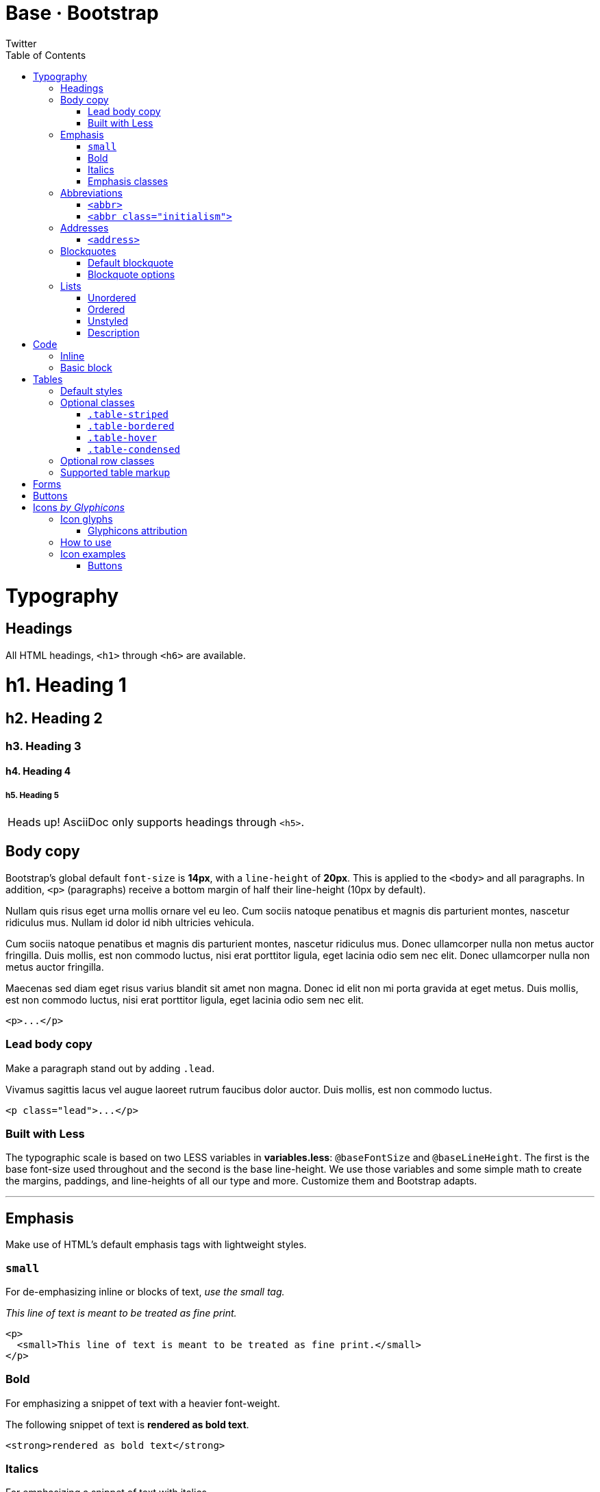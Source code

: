 Base · Bootstrap
================
Twitter
:title: Base CSS
:description: Fundamental HTML elements styled and enhanced with extensible classes.
:footer: Designed and built with all the love in the world by @mdo and @fat.
:brand: Bootstrap
:doctype: book
:toc:
:backend: bootstrap-docs
//:bootstrapdocsdir: {indir}
:link-assets:
:glyphicons: http://glyphicons.com[Glyphicons]

= Typography

== Headings

All HTML headings, `<h1>` through `<h6>` are available.

==========
[float]
= h1. Heading 1
[float]
== h2. Heading 2
[float]
=== h3. Heading 3
[float]
==== h4. Heading 4
[float]
===== h5. Heading 5
==========

[caption="Heads up!", name="info"]
NOTE: AsciiDoc only supports headings through `<h5>`.

== Body copy

Bootstrap's global default `font-size` is *14px*, with a `line-height` of *20px*. This is applied to the `<body>` and all paragraphs. In addition, `<p>` (paragraphs) receive a bottom margin of half their line-height (10px by default).

====
Nullam quis risus eget urna mollis ornare vel eu leo. Cum sociis natoque penatibus et magnis dis parturient montes, nascetur ridiculus mus. Nullam id dolor id nibh ultricies vehicula.

Cum sociis natoque penatibus et magnis dis parturient montes, nascetur ridiculus mus. Donec ullamcorper nulla non metus auctor fringilla. Duis mollis, est non commodo luctus, nisi erat porttitor ligula, eget lacinia odio sem nec elit. Donec ullamcorper nulla non metus auctor fringilla.

Maecenas sed diam eget risus varius blandit sit amet non magna. Donec id elit non mi porta gravida at eget metus. Duis mollis, est non commodo luctus, nisi erat porttitor ligula, eget lacinia odio sem nec elit.
====

[listing]
<p>...</p>

=== Lead body copy

Make a paragraph stand out by adding `.lead`.

====
[role="lead"]
Vivamus sagittis lacus vel augue laoreet rutrum faucibus dolor auctor. Duis mollis, est non commodo luctus.
====

[listing]
<p class="lead">...</p>

=== Built with Less

The typographic scale is based on two LESS variables in *variables.less*: `@baseFontSize` and `@baseLineHeight`. The first is the base font-size used throughout and the second is the base line-height. We use those variables and some simple math to create the margins, paddings, and line-heights of all our type and more. Customize them and Bootstrap adapts.

''''

== Emphasis

Make use of HTML's default emphasis tags with lightweight styles.

=== `small`

For de-emphasizing inline or blocks of text, _use the small tag._

====
_This line of text is meant to be treated as fine print._
====

[listing]
<p>
  <small>This line of text is meant to be treated as fine print.</small>
</p>

=== Bold

For emphasizing a snippet of text with a heavier font-weight.

====
The following snippet of text is *rendered as bold text*.
====

[listing]
<strong>rendered as bold text</strong>

=== Italics

For emphasizing a snippet of text with italics.

====
The following snippet of text is 'rendered as italicized text'.
====

[listing]
<em>rendered as italicized text</em>

[caption="Heads up!", name="info"]
NOTE: Feel free to use `<b>` and `<i>` in HTML5. `<b>` is meant to highlight words or phrases without conveying additional importance while `<i>` is mostly for voice, technical terms, etc.

=== Emphasis classes

Convey meaning through color with a handful of emphasis utility classes.

====
[role="muted"]
Fusce dapibus, tellus ac cursus commodo, tortor mauris nibh.
[role="text-warning"]
Etiam porta sem malesuada magna mollis euismod.
[role="text-error"]
Donec ullamcorper nulla non metus auctor fringilla.
[role="text-info"]
Aenean eu leo quam. Pellentesque ornare sem lacinia quam venenatis.
[role="text-success"]
Duis mollis, est non commodo luctus, nisi erat porttitor ligula.
====

[options="linenums"]
----
<p class="muted">Fusce dapibus, tellus ac cursus commodo, tortor mauris nibh.</p>
<p class="text-warning">Etiam porta sem malesuada magna mollis euismod.</p>
<p class="text-error">Donec ullamcorper nulla non metus auctor fringilla.</p>
<p class="text-info">Aenean eu leo quam. Pellentesque ornare sem lacinia quam venenatis.</p>
<p class="text-success">Duis mollis, est non commodo luctus, nisi erat porttitor ligula.</p>
----

''''

== Abbreviations

Stylized implemenation of HTML's `<abbr>` element for abbreviations and acronyms to show the expanded version on hover. Abbreviations with a `title` attribute have a light dotted bottom border and a help cursor on hover, providing additional context on hover.

=== `<abbr>`

For expanded text on long hover of an abbreviation, include the `title` attribute.

====
An abbreviation of the word attribute is abbr:attr[attribute].
====

[listing]
<abbr title="attribute">attr</abbr>

=== `<abbr class="initialism">`

Add `.initialism` to an abbreviation for a slightly smaller font-size.

====
abbr:HTML[title="HyperText Markup Language", role="initialism"] is the best thing since sliced bread.
====

[listing]
<abbr title="HyperText Markup Language" class="initialism">HTML</abbr>

''''

== Addresses

Present contact information for the nearest ancestor or the entire body of work.

=== `<address>`

Preserve formatting by ending all lines with `<br>`.

====
[address]
----
*Twitter, Inc.* +
795 Folsom Ave, Suite 600 +
San Francisco, CA 94107 +
abbr:P[Phone]: (123) 456-7890
----
[address]
----
*Full Name* +
first.last@gmail.com
----
====

[options="linenums"]
----
<address>
  <strong>Twitter, Inc.</strong><br>
  795 Folsom Ave, Suite 600<br>
  San Francisco, CA 94107<br>
  <abbr title="Phone">P</abbr>: (123) 456-7890
</address>

<address>
  <strong>Full Name</strong><br>
  <a href="mailto:first.last@gmail.com">first.last@gmail.com</a>
</address>
----

''''

== Blockquotes

For quoting blocks of content from another source within your document.

=== Default blockquote

Wrap `<blockquote>` around any abbr:HTML[HyperText Markup Language] as the quote. For straight quotes we recommend a `<p>`.

====
[quote]
----
Lorem ipsum dolor sit amet, consectetur adipiscing elit. Integer posuere erat a ante.
----
====

[options="linenums"]
----
<blockquote>
  <p>Lorem ipsum dolor sit amet, consectetur adipiscing elit. Integer posuere erat a ante.</p>
</blockquote>
----

=== Blockquote options

Style and content changes for simple variations on a standard blockquote.

==== Naming a source

Add `<small>` tag for identifying the source. Wrap the name of the source work in `<cite>`.

[attribution="Someone famous in", citetitle="Source Title", options="exampleblock"]
____
Lorem ipsum dolor sit amet, consectetur adipiscing elit. Integer posuere erat a ante.
____

[options="linenums"]
----
<blockquote>
  <p>Lorem ipsum dolor sit amet, consectetur adipiscing elit. Integer posuere erat a ante.</p>
  <small>Someone famous <cite title="Source Title">Source Title</cite></small>
</blockquote>
----

==== Alternate displays

Use `.pull-right` for a floated, right-aligned blockquote.

[attribution="Someone famous in", citetitle="Source Title", options="exampleblock", role="pull-right"]
____
Lorem ipsum dolor sit amet, consectetur adipiscing elit. Integer posuere erat a ante.
____

[options="linenums"]
----
<blockquote class="pull-right">
  ...
</blockquote>
----

''''

== Lists

=== Unordered

A list of items in which the order does 'not' explicitly matter.

====
- Lorem ipsum dolor sit amet
- Consectetur adipiscing elit
- Integer molestie lorem at massa
- Facilisis in pretium nisl aliquet
- Nulla volutpat aliquam velit
** Phasellus iaculis neque
** Purus sodales ultricies
** Vestibulum laoreet porttitor sem
** Ac tristique libero volutpat at
- Faucibus porta lacus fringilla vel
- Aenean sit amet erat nunc
- Eget porttitor lorem
====

[options="linenums"]
----
<ul>
  <li>...</li>
</ul>
----

=== Ordered

A list of items in which the order 'does' explicitly matter.

====
. Lorem ipsum dolor sit amet
. Consectetur adipiscing elit
. Integer molestie lorem at massa
. Facilisis in pretium nisl aliquet
. Nulla volutpat aliquam velit
. Faucibus porta lacus fringilla vel
. Aenean sit amet erat nunc
. Eget porttitor lorem
====

[options="linenums"]
----
<ol>
  <li>...</li>
</ol>
----

=== Unstyled

A list of items with no `list-style` or additional left padding.

====
[role="unstyled"]
- Lorem ipsum dolor sit amet
- Consectetur adipiscing elit
- Integer molestie lorem at massa
- Facilisis in pretium nisl aliquet
- Nulla volutpat aliquam velit
** Phasellus iaculis neque
** Purus sodales ultricies
** Vestibulum laoreet porttitor sem
** Ac tristique libero volutpat at
- Faucibus porta lacus fringilla vel
- Aenean sit amet erat nunc
- Eget porttitor lorem
====

[options="linenums"]
----
<ul class="unstyled">
  <li>...</li>
</ul>
----

=== Description

A list of terms with their associated descriptions.

====
Description lists:: A description list is perfect for defining terms.
Euismod:: Vestibulum id ligula porta felis euismod semper eget lacinia odio sem nec elit. +
Donec id elit non mi porta gravida at eget metus.
Malesuada porta:: Etiam porta sem malesuada magna mollis euismod.
====

[options="linenums"]
----
<dl>
  <dt>...</dt>
  <dd>...</dd>
</dl>
----

==== Horizontal description

Make terms and descriptions in `<dl>` line up side-by-side.

====
[horizontal]
Description lists:: A description list is perfect for defining terms.
Euismod:: Vestibulum id ligula porta felis euismod semper eget lacinia odio sem nec elit. +
Donec id elit non mi porta gravida at eget metus.
Malesuada porta:: Etiam porta sem malesuada magna mollis euismod.
Felis euismod semper eget lacinia:: Fusce dapibus, tellus ac cursus commodo, tortor mauris condimentum nibh, ut fermentum massa justo sit amet risus.
====

[options="linenums"]
----
<dl class="horizontal">
  <dt>...</dt>
  <dd>...</dd>
</dl>
----

[caption="Heads up!", name="info"]
NOTE: Horizontal description lists will truncate terms that are too long to fit in the left column fix `text-overflow`. In narrower viewports, they will change to the default stacked layout.

= Code

== Inline

Wrap inline snippets of code with `<code>`.

[quote]
For example, `<section>` should be wrapped as inline.

[options="linenums"]
----
For example, <code><section></code> should be wrapped as inline.
----

== Basic block

Use `<pre>` for multiple lines of code. Be sure to escape any angle brackets in the code for proper rendering.

====
----
<p>Sample text here...</p>
----
====

[options="linenums"]
----
<pre>
  <p>Sample text here...</p>
</pre>
----

[caption="Heads up!", name="info"]
NOTE: Be sure to keep code within `<pre>` tags as close to the left as possible; it will render all tabs.

You may optionally add the `.pre-scrollable` class which will set a max-height of 350px and provide a y-axis scrollbar.

= Tables

== Default styles

For basic styling--light padding and only horizontal dividers--add the base class `.table` to any `<table>`.

====
[format="csv", options="header,autowidth", role="table"]
|==============================
#,First Name,Last Name,Username
1,Mark,Otto,@mdo
2,Jacob,Thornton,@fat
3,Larry,the Bird,@twitter
|==============================
====

[options="linenums"]
----
<table class="table">
  ...
</table>
----

''''

== Optional classes

Add any of the following classes to the `.table` base class.

=== `.table-striped`

Adds zebra-striping to any table row within the `<tbody>` via the `:nth-child` CSS selector (not available in IE7-IE8).

====
[format="csv", options="header,autowidth", role="table table-striped"]
|==============================
#,First Name,Last Name,Username
1,Mark,Otto,@mdo
2,Jacob,Thornton,@fat
3,Larry,the Bird,@twitter
|==============================
====

[options="linenums"]
----
<table class="table table-striped">
  ...
</table>
----

=== `.table-bordered`

Add borders and rounded corners to the table.

====
[options="header,autowidth", role="table table-bordered"]
|==============================
|#|First Name|Last Name|Username
.2+|1 |Mark |Otto |@mdo
|Mark |Otto |@TwBootstrap
|2 |Jacob |Thornton |@fat
|3 2+|Larry the Bird |@twitter
|==============================
====

[options="linenums"]
----
<table class="table table-bordered">
  ...
</table>
----

=== `.table-hover`

Enable a hover state on table rows within a `<tbody>`.

====
[options="header,autowidth", role="table table-hover"]
|==============================
|#|First Name|Last Name|Username
|1 |Mark |Otto |@TwBootstrap
|2 |Jacob |Thornton |@fat
|3 2+|Larry the Bird |@twitter
|==============================
====

[options="linenums"]
----
<table class="table table-hover">
  ...
</table>
----

=== `.table-condensed`

Makes tables more compact by cutting cell padding in half.

====
[options="header,autowidth", role="table table-condensed"]
|==============================
|#|First Name|Last Name|Username
|1 |Mark |Otto |@TwBootstrap
|2 |Jacob |Thornton |@fat
|3 2+|Larry the Bird |@twitter
|==============================
====

[options="linenums"]
----
<table class="table table-condensed">
  ...
</table>
----

''''

== Optional row classes

Use contextual classes to color table rows.

[format="csv", options="header", cols="1,7", role="table table-bordered table-striped"]
|==============================
Class,Description
`.success`, Indicates a successful or positive action.
`.error`, Indicates a dangerous or potentially negative action.
`.warning`,Indicates a warning that might need attention.
`.info`,Used as an alternative to the default styles.
|==============================

// can't do this one, asciidoc doesn't support it
====
[options="header,autowidth", role="table", bodyrows="success,error,warning,info"]
|=============================
|# |Product |Payment Taken |Status
|{counter:payments} |TB - Monthly |01/04/2012 |Approved
|{counter:payments} |TB - Monthly |02/04/2012 |Declined
|{counter:payments} |TB - Monthly |03/04/2012 |Pending
|{counter:payments} |TB - Monthly |04/04/2012 |Call in to confirm
|=============================
====

[options="linenums"]
----
...
  <tr class="success">
    <td>1</td>
    <td>TB - Monthly</td>
    <td>01/04/2012</td>
    <td>Approved</td>
  </tr>
...
----

''''

== Supported table markup

List of supported table HTML elements and how they should be used.

[options="header", cols="1,7", role="table table-bordered table-striped"]
|================
|Tag |Description
|`table` |Wrapping element for displaying data in a tabular format
|`thead` |Container element for table header rows (`<tr>`) to label table columns
|`tbody` |Container element for table rows (`<tr>`) in the body of the table
|`tr` |Container element for a set of table cells (`<td>` or `<th>`) that appears on a single row
|`td` |Default table cell
|`th` |Special table cell for column (or row, depending on scope and placement) labels +
Must be used within a `<thead>`
|`caption` |Description or summary of what the table holds, especially useful for screen readers
|================

[options="linenums"]
----
<table>
  <caption>...</caption>
  <thead>
    <tr>
      <th>...</th>
      <th>...</th>
    </tr>
  </thead>
  <tbody>
    <tr>
      <td>...</td>
      <td>...</td>
    </tr>
  </tbody>
</table>
----

''''

= Forms

Not applicable to AsciiDoc.

= Buttons

Not applicable to AsciiDoc.

[id="icons"]
= Icons _by http://glyphicons.com[Glyphicons]_

== Icon glyphs

140 icons in sprite form, available in dark gray (default) and white, provided by {glyphicons}.

[role="the-icons clearfix"]
- [icon-glass]#{empty}# icon-glass
- [icon-music]#{empty}# icon-music
- [icon-search]#{empty}# icon-search
- [icon-envelope]#{empty}# icon-envelope
- [icon-heart]#{empty}# icon-heart
- [icon-star]#{empty}# icon-star
- [icon-star-empty]#{empty}# icon-star-empty
- [icon-user]#{empty}# icon-user
- [icon-film]#{empty}# icon-film
- [icon-th-large]#{empty}# icon-th-large
- [icon-th]#{empty}# icon-th
- [icon-th-list]#{empty}# icon-th-list
- [icon-ok]#{empty}# icon-ok
- [icon-remove]#{empty}# icon-remove
- [icon-zoom-in]#{empty}# icon-zoom-in
- [icon-zoom-out]#{empty}# icon-zoom-out
- [icon-off]#{empty}# icon-off
- [icon-signal]#{empty}# icon-signal
- [icon-cog]#{empty}# icon-cog
- [icon-trash]#{empty}# icon-trash
- [icon-home]#{empty}# icon-home
- [icon-file]#{empty}# icon-file
- [icon-time]#{empty}# icon-time
- [icon-road]#{empty}# icon-road
- [icon-download-alt]#{empty}# icon-download-alt
- [icon-download]#{empty}# icon-download
- [icon-upload]#{empty}# icon-upload
- [icon-inbox]#{empty}# icon-inbox
// break 
- [icon-play-circle]#{empty}# icon-play-circle
- [icon-repeat]#{empty}# icon-repeat
- [icon-refresh]#{empty}# icon-refresh
- [icon-list-alt]#{empty}# icon-list-alt
- [icon-lock]#{empty}# icon-lock
- [icon-flag]#{empty}# icon-flag
- [icon-headphones]#{empty}# icon-headphones
- [icon-volume-off]#{empty}# icon-volume-off
- [icon-volume-down]#{empty}# icon-volume-down
- [icon-volume-up]#{empty}# icon-volume-up
- [icon-qrcode]#{empty}# icon-qrcode
- [icon-barcode]#{empty}# icon-barcode
- [icon-tag]#{empty}# icon-tag
- [icon-tags]#{empty}# icon-tags
- [icon-book]#{empty}# icon-book
- [icon-bookmark]#{empty}# icon-bookmark
- [icon-print]#{empty}# icon-print
- [icon-camera]#{empty}# icon-camera
- [icon-font]#{empty}# icon-font
- [icon-bold]#{empty}# icon-bold
- [icon-italic]#{empty}# icon-italic
- [icon-text-height]#{empty}# icon-text-height
- [icon-text-width]#{empty}# icon-text-width
- [icon-align-left]#{empty}# icon-align-left
- [icon-align-center]#{empty}# icon-align-center
- [icon-align-right]#{empty}# icon-align-right
- [icon-align-justify]#{empty}# icon-align-justify
- [icon-list]#{empty}# icon-list
// break 
- [icon-indent-left]#{empty}# icon-indent-left
- [icon-indent-right]#{empty}# icon-indent-right
- [icon-facetime-video]#{empty}# icon-facetime-video
- [icon-picture]#{empty}# icon-picture
- [icon-pencil]#{empty}# icon-pencil
- [icon-map-marker]#{empty}# icon-map-marker
- [icon-adjust]#{empty}# icon-adjust
- [icon-tint]#{empty}# icon-tint
- [icon-edit]#{empty}# icon-edit
- [icon-share]#{empty}# icon-share
- [icon-check]#{empty}# icon-check
- [icon-move]#{empty}# icon-move
- [icon-step-backward]#{empty}# icon-step-backward
- [icon-fast-backward]#{empty}# icon-fast-backward
- [icon-backward]#{empty}# icon-backward
- [icon-play]#{empty}# icon-play
- [icon-pause]#{empty}# icon-pause
- [icon-stop]#{empty}# icon-stop
- [icon-forward]#{empty}# icon-forward
- [icon-fast-forward]#{empty}# icon-fast-forward
- [icon-step-forward]#{empty}# icon-step-forward
- [icon-eject]#{empty}# icon-eject
- [icon-chevron-left]#{empty}# icon-chevron-left
- [icon-chevron-right]#{empty}# icon-chevron-right
- [icon-plus-sign]#{empty}# icon-plus-sign
- [icon-minus-sign]#{empty}# icon-minus-sign
- [icon-remove-sign]#{empty}# icon-remove-sign
- [icon-ok-sign]#{empty}# icon-ok-sign
// break 
- [icon-question-sign]#{empty}# icon-question-sign
- [icon-info-sign]#{empty}# icon-info-sign
- [icon-screenshot]#{empty}# icon-screenshot
- [icon-remove-circle]#{empty}# icon-remove-circle
- [icon-ok-circle]#{empty}# icon-ok-circle
- [icon-ban-circle]#{empty}# icon-ban-circle
- [icon-arrow-left]#{empty}# icon-arrow-left
- [icon-arrow-right]#{empty}# icon-arrow-right
- [icon-arrow-up]#{empty}# icon-arrow-up
- [icon-arrow-down]#{empty}# icon-arrow-down
- [icon-share-alt]#{empty}# icon-share-alt
- [icon-resize-full]#{empty}# icon-resize-full
- [icon-resize-small]#{empty}# icon-resize-small
- [icon-plus]#{empty}# icon-plus
- [icon-minus]#{empty}# icon-minus
- [icon-asterisk]#{empty}# icon-asterisk
- [icon-exclamation-sign]#{empty}# icon-exclamation-sign
- [icon-gift]#{empty}# icon-gift
- [icon-leaf]#{empty}# icon-leaf
- [icon-fire]#{empty}# icon-fire
- [icon-eye-open]#{empty}# icon-eye-open
- [icon-eye-close]#{empty}# icon-eye-close
- [icon-warning-sign]#{empty}# icon-warning-sign
- [icon-plane]#{empty}# icon-plane
- [icon-calendar]#{empty}# icon-calendar
- [icon-random]#{empty}# icon-random
- [icon-comment]#{empty}# icon-comment
- [icon-magnet]#{empty}# icon-magnet
// break 
- [icon-chevron-up]#{empty}# icon-chevron-up
- [icon-chevron-down]#{empty}# icon-chevron-down
- [icon-retweet]#{empty}# icon-retweet
- [icon-shopping-cart]#{empty}# icon-shopping-cart
- [icon-folder-close]#{empty}# icon-folder-close
- [icon-folder-open]#{empty}# icon-folder-open
- [icon-resize-vertical]#{empty}# icon-resize-vertical
- [icon-resize-horizontal]#{empty}# icon-resize-horizontal
- [icon-hdd]#{empty}# icon-hdd
- [icon-bullhorn]#{empty}# icon-bullhorn
- [icon-bell]#{empty}# icon-bell
- [icon-certificate]#{empty}# icon-certificate
- [icon-thumbs-up]#{empty}# icon-thumbs-up
- [icon-thumbs-down]#{empty}# icon-thumbs-down
- [icon-hand-right]#{empty}# icon-hand-right
- [icon-hand-left]#{empty}# icon-hand-left
- [icon-hand-up]#{empty}# icon-hand-up
- [icon-hand-down]#{empty}# icon-hand-down
- [icon-circle-arrow-right]#{empty}# icon-circle-arrow-right
- [icon-circle-arrow-left]#{empty}# icon-circle-arrow-left
- [icon-circle-arrow-up]#{empty}# icon-circle-arrow-up
- [icon-circle-arrow-down]#{empty}# icon-circle-arrow-down
- [icon-globe]#{empty}# icon-globe
- [icon-wrench]#{empty}# icon-wrench
- [icon-tasks]#{empty}# icon-tasks
- [icon-filter]#{empty}# icon-filter
- [icon-briefcase]#{empty}# icon-briefcase
- [icon-fullscreen]#{empty}# icon-fullscreen

=== Glyphicons attribution

{glyphicons} Halflings are normally not available for free, but an arrangement between Bootstrap and the Glyphicons creators have made this possible at no cost to you as developers. As a thank you, we ask you to include an optional link back to {glyphicons} whenever practical.

''''

== How to use

All icons require an `<i>` tag with a unique class, prefixed with `icon-`. To use, place the following code just about anywhere:

[options="linenums"]
----
<i class="icon-search"></i>
----

There are also styles available for inverted (white) icons, made ready with one extra class. We will specifically enforce this class on hover and active states for nav and dropdown links.

[options="linenums"]
----
<i class="icon-search icon-white"></i>
----

[caption="Heads up!", name="info"]
When using beside strings of text, as in buttons or nav links, be sure to leave a space after the `<i>` tag for proper spacing.

''''

== Icon examples

Use them in buttons, button groups for a toolbar, navigation, or prepended form inputs.

=== Buttons

==== Button group in a button toolbar

...

[options="linenums"]
----
<div class="btn-toolbar">
  <div class="btn-group">

    <a class="btn" href="#"><i class="icon-align-left"></i></a>
    <a class="btn" href="#"><i class="icon-align-center"></i></a>
    <a class="btn" href="#"><i class="icon-align-right"></i></a>
    <a class="btn" href="#"><i class="icon-align-justify"></i></a>
  </div>
</div>
----

==== Dropdown in a button group

...
